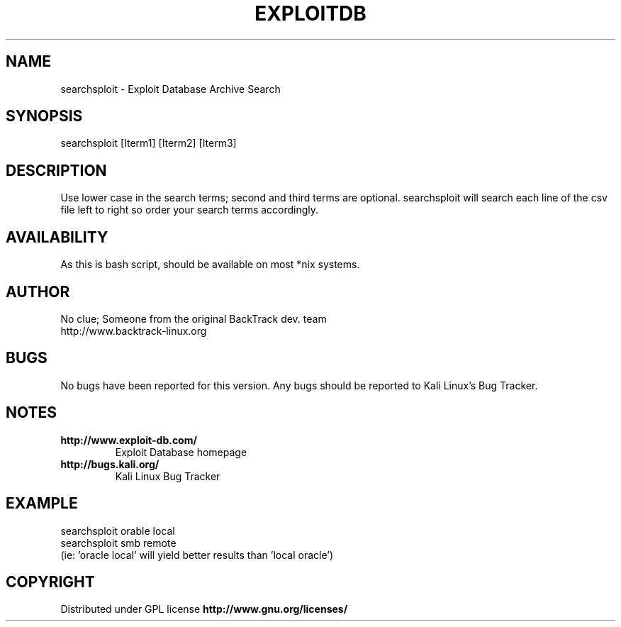 .TH EXPLOITDB 1 "March 18, 2013" "0.4" "Exploit Database Search utility"
.SH NAME
searchsploit - Exploit Database Archive Search
.SH SYNOPSIS
searchsploit [Iterm1] [Iterm2] [Iterm3]
.SH DESCRIPTION
Use lower case in the search terms; second and third terms are optional.
searchsploit will search each line of the csv file left to right so order
your search terms accordingly.
.SH AVAILABILITY
As this is bash script, should be available on most *nix systems.
.SH AUTHOR
No clue; Someone from the original BackTrack dev. team
.br
http://www.backtrack-linux.org
.SH BUGS
No bugs have been reported for this version. Any bugs should be reported
to Kali Linux's Bug Tracker.
.SH NOTES
.TP
.B
http://www.exploit-db.com/
Exploit Database homepage
.TP
.B
http://bugs.kali.org/
Kali Linux Bug Tracker
.SH EXAMPLE
searchsploit orable local
.br
searchsploit smb remote
.br
(ie: 'oracle local' will yield better results than 'local oracle')
.SH COPYRIGHT
Distributed under GPL license 
.B http://www.gnu.org/licenses/